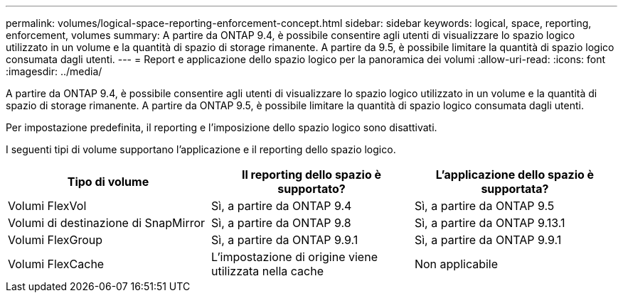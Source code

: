 ---
permalink: volumes/logical-space-reporting-enforcement-concept.html 
sidebar: sidebar 
keywords: logical, space, reporting, enforcement, volumes 
summary: A partire da ONTAP 9.4, è possibile consentire agli utenti di visualizzare lo spazio logico utilizzato in un volume e la quantità di spazio di storage rimanente. A partire da 9.5, è possibile limitare la quantità di spazio logico consumata dagli utenti. 
---
= Report e applicazione dello spazio logico per la panoramica dei volumi
:allow-uri-read: 
:icons: font
:imagesdir: ../media/


[role="lead"]
A partire da ONTAP 9.4, è possibile consentire agli utenti di visualizzare lo spazio logico utilizzato in un volume e la quantità di spazio di storage rimanente. A partire da ONTAP 9.5, è possibile limitare la quantità di spazio logico consumata dagli utenti.

Per impostazione predefinita, il reporting e l'imposizione dello spazio logico sono disattivati.

I seguenti tipi di volume supportano l'applicazione e il reporting dello spazio logico.

[cols="3*"]
|===
| Tipo di volume | Il reporting dello spazio è supportato? | L'applicazione dello spazio è supportata? 


 a| 
Volumi FlexVol
 a| 
Sì, a partire da ONTAP 9.4
 a| 
Sì, a partire da ONTAP 9.5



 a| 
Volumi di destinazione di SnapMirror
 a| 
Sì, a partire da ONTAP 9.8
 a| 
Sì, a partire da ONTAP 9.13.1



 a| 
Volumi FlexGroup
 a| 
Sì, a partire da ONTAP 9.9.1
 a| 
Sì, a partire da ONTAP 9.9.1



 a| 
Volumi FlexCache
 a| 
L'impostazione di origine viene utilizzata nella cache
 a| 
Non applicabile

|===